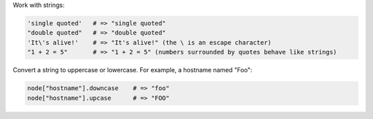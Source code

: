 .. The contents of this file are included in multiple topics.
.. This file should not be changed in a way that hinders its ability to appear in multiple documentation sets.


Work with strings:

.. code-block:: ruby

   'single quoted'   # => "single quoted"
   "double quoted"   # => "double quoted"
   'It\'s alive!'    # => "It's alive!" (the \ is an escape character)
   "1 + 2 = 5"       # => "1 + 2 = 5" (numbers surrounded by quotes behave like strings)

Convert a string to uppercase or lowercase. For example, a hostname named "Foo":

.. code-block:: ruby

   node["hostname"].downcase    # => "foo"
   node["hostname"].upcase      # => "FOO"
